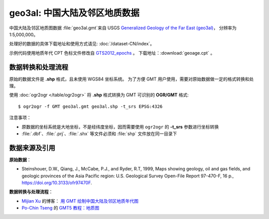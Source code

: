 geo3al: 中国大陆及邻区地质数据
==============================

中国大陆及邻区地质图数据 :file:`geo3al.gmt`\ 来自 USGS
`Generalized Geology of the Far East (geo3al) <https://catalog.data.gov/dataset/generalized-geology-of-the-far-east-geo3al>`__\ ，
分辨率为 1:5,000,000。

处理好的数据的具体下载地址和使用方式请见: :doc:`/dataset-CN/index`\ 。

示例代码使用地质年代 CPT 色标文件修改自 `GTS2012_epochs <http://soliton.vm.bytemark.co.uk/pub/cpt-city/heine/GTS2012_epochs.cpt>`__ 。
下载地址：\ :download:`geoage.cpt` 。

.. gmtplot:: plot_geo3al.sh
   :show-code: true
   :width: 75%

数据转换和处理流程
-----------------

原始的数据文件是 **.shp** 格式，且未使用 WGS84 坐标系统。
为了方便 GMT 用户使用，需要对原始数据做一定的格式转换和处理。

使用 :doc:`ogr2ogr </table/ogr2ogr>` 将 **.shp** 格式转换为 GMT 可识别的 **OGR/GMT** 格式::

    $ ogr2ogr -f GMT geo3al.gmt geo3al.shp -t_srs EPSG:4326
    
注意事项：

- 原数据的坐标系统是大地坐标，不是经纬度坐标，因而需要使用 ``ogr2ogr`` 的 **-t_srs** 参数进行坐标转换
- :file:`.dbf`\ 、\ :file:`.prj`\ 、\ :file:`.shx` 等文件必须和 :file:`shp` 文件放在同一目录下

数据来源及引用
--------------

**原始数据**：

- Steinshouer, D.W., Qiang, J., McCabe, P.J., and Ryder, R.T, 1999, Maps showing geology, oil and gas fields, and geologic provinces of the Asia Pacific region: U.S. Geological Survey Open-File Report 97-470-F, 16 p., https://doi.org/10.3133/ofr97470F.

**数据转换与处理流程**：

- `Mijian Xu <https://home.xumijian.me/>`__ 的博客：
  `用 GMT 绘制中国大陆及邻区地质年代图 <https://blog.xumijian.me/post/gmt-geo/>`__
- `Po-Chin Tseng <https://github.com/jimmytseng79>`__ 的
  `GMT5 教程：地质图 <https://jimmytseng79.github.io/GMT5_tutorials/geology_map.html>`__

